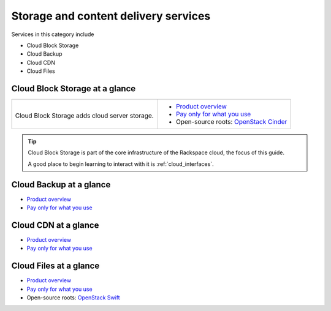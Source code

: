 .. _tour-storage-services:

-------------------------------------
Storage and content delivery services
-------------------------------------
Services in this category include

* Cloud Block Storage 
* Cloud Backup
* Cloud CDN
* Cloud Files 

Cloud Block Storage at a glance
~~~~~~~~~~~~~~~~~~~~~~~~~~~~~~~
+-------------------------------------------------+--------------------------------------------------+
|                                                 |                                                  |
| .. image::                                      | * `Product overview                              |
|    /_images/logo-cloudblockstorage-50x50.png    |   <http://www.rackspace.com/cloud/               |
|    :alt: Cloud Block Storage adds               |   block-storage>`__                              |
|          cloud server storage.                  | * `Pay only for what you use                     |
|    :align: center                               |   <http://www.rackspace.com/cloud/               |
|                                                 |   public-pricing>`__                             |
| Cloud Block Storage adds                        | * Open-source roots:                             |
| cloud server storage.                           |   `OpenStack Cinder <http:docs.openstack.org/    |
|                                                 |   developer/cinder/>`__                          |
+-------------------------------------------------+--------------------------------------------------+

.. TIP::
   Cloud Block Storage is part of the 
   core infrastructure of the Rackspace cloud, 
   the focus of this guide. 
   
   A good place to begin learning to interact with it is
   :ref:`cloud_interfaces`. 

Cloud Backup at a glance
~~~~~~~~~~~~~~~~~~~~~~~~
* `Product overview <http://www.rackspace.com/cloud/backup>`__

* `Pay only for what you use <http://www.rackspace.com/cloud/public-pricing>`__

Cloud CDN at a glance
~~~~~~~~~~~~~~~~~~~~~
* `Product overview <http://www.rackspace.com/cloud/cdn-content-delivery-network>`__

* `Pay only for what you use <http://www.rackspace.com/cloud/public-pricing>`__

Cloud Files at a glance
~~~~~~~~~~~~~~~~~~~~~~~
* `Product overview <http://www.rackspace.com/cloud/files>`__

* `Pay only for what you use <http://www.rackspace.com/cloud/public-pricing>`__
  
* Open-source roots: 
  `OpenStack Swift <http://docs.openstack.org/developer/swift/>`__   

